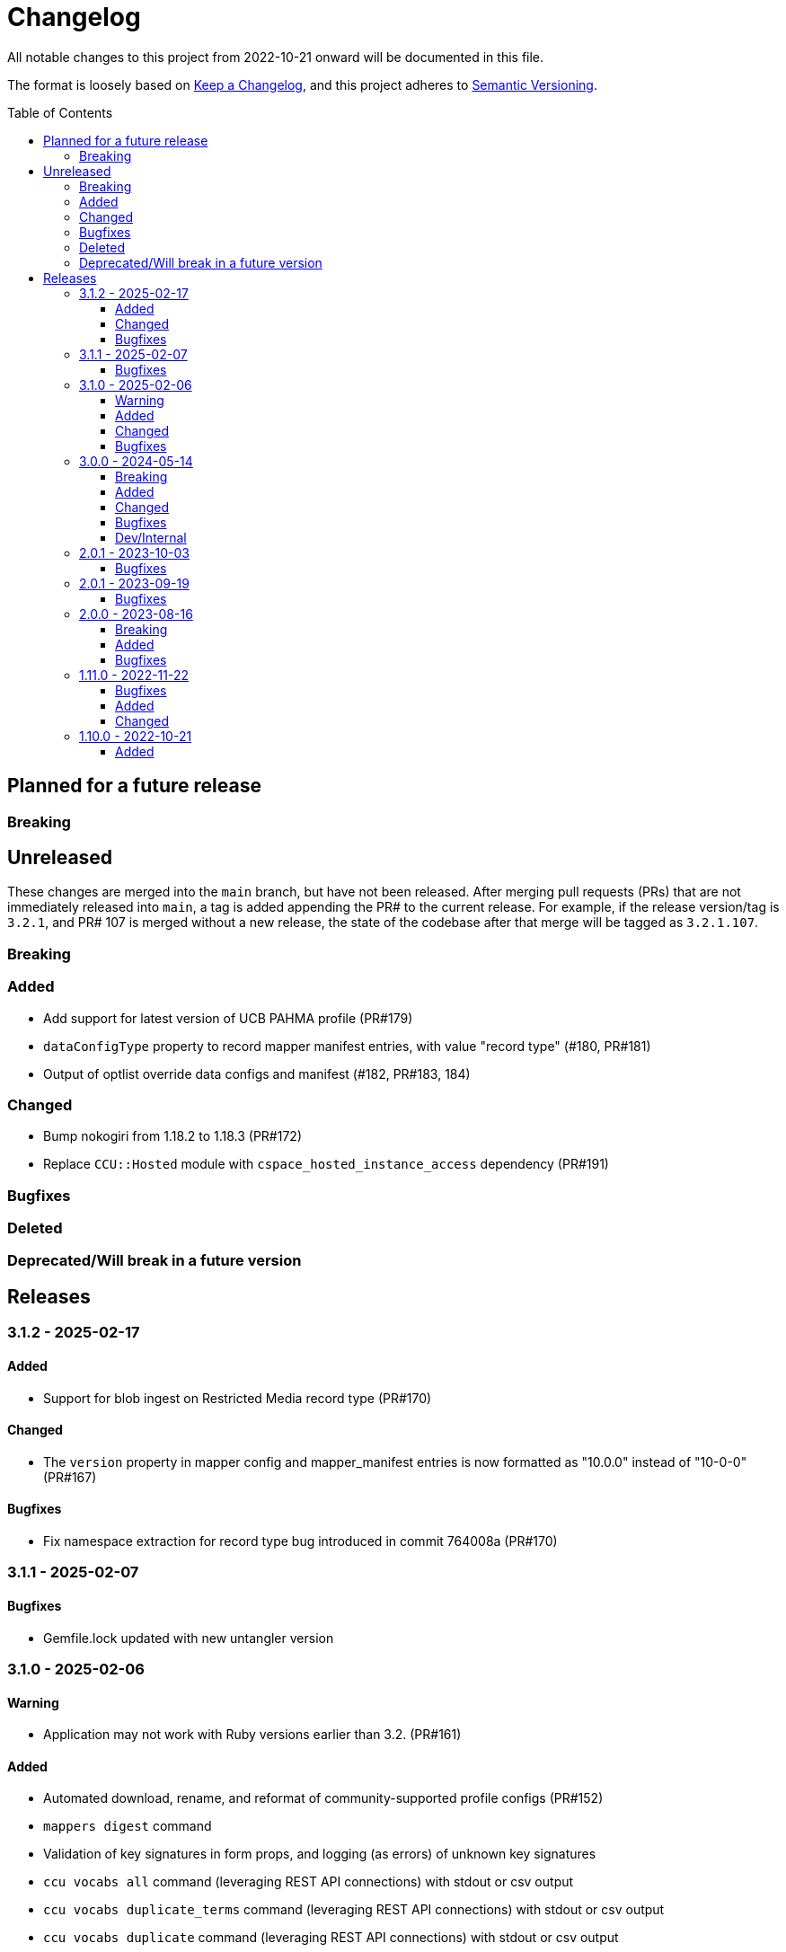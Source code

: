 :toc:
:toc-placement!:
:toclevels: 4

ifdef::env-github[]
:tip-caption: :bulb:
:note-caption: :information_source:
:important-caption: :heavy_exclamation_mark:
:caution-caption: :fire:
:warning-caption: :warning:
endif::[]

= Changelog
All notable changes to this project from 2022-10-21 onward will be documented in this file.

The format is loosely based on https://keepachangelog.com/en/1.0.0/[Keep a Changelog], and this project adheres to https://semver.org/spec/v2.0.0.html[Semantic Versioning].

toc::[]

== Planned for a future release
=== Breaking

== Unreleased
These changes are merged into the `main` branch, but have not been released. After merging pull requests (PRs) that are not immediately released into `main`, a tag is added appending the PR# to the current release. For example, if the release version/tag is `3.2.1`, and PR# 107 is merged without a new release, the state of the codebase after that merge will be tagged as `3.2.1.107`.

=== Breaking

=== Added

* Add support for latest version of UCB PAHMA profile (PR#179)
* `dataConfigType` property to record mapper manifest entries, with value "record type" (#180, PR#181)
* Output of optlist override data configs and manifest (#182, PR#183, 184)

=== Changed

* Bump nokogiri from 1.18.2 to 1.18.3 (PR#172)
* Replace `CCU::Hosted` module with `cspace_hosted_instance_access` dependency (PR#191)

=== Bugfixes

=== Deleted

=== Deprecated/Will break in a future version

== Releases

=== 3.1.2 - 2025-02-17

==== Added

* Support for blob ingest on Restricted Media record type (PR#170)

==== Changed

* The `version` property in mapper config and mapper_manifest entries is now formatted as "10.0.0" instead of "10-0-0" (PR#167)

==== Bugfixes

* Fix namespace extraction for record type bug introduced in commit 764008a (PR#170)


=== 3.1.1 - 2025-02-07

==== Bugfixes

* Gemfile.lock updated with new untangler version

=== 3.1.0 - 2025-02-06

==== Warning

* Application may not work with Ruby versions earlier than 3.2. (PR#161)

==== Added

* Automated download, rename, and reformat of community-supported profile configs (PR#152)
* `mappers digest` command
* Validation of key signatures in form props, and logging (as errors) of unknown key signatures
* `ccu vocabs all` command (leveraging REST API connections) with stdout or csv output
* `ccu vocabs duplicate_terms` command (leveraging REST API connections) with stdout or csv output
* `ccu vocabs duplicate` command (leveraging REST API connections) with stdout or csv output
* Ability connect to community-supported profile REST API by default, and configure REST API connections for other profiles
* Mappers, manifest, templates for OHC 2.0.0 / 20240521
* New UI label lookup table reference report
* Community-supported profile configs, mappers, mapper manifest, CSV templates, and reference documents for 8.1 release

==== Changed

* Friendly fields CSV format now includes field machine name qualified via namespace, and CSV Importer template headers for the field
* `data_source` column in reference reports split into `data_source_type` (e.g. authority, vocabulary, and option list) and `data_source_name` values.
* Community-supported profile configs, mappers, mapper manifest, CSV templates, and reference documents for 8.0 release (fixed, except for UI path issue)
* CLI interface and options more standardized via shared options (PR#152)

==== Bugfixes

* Remove unnecessary/redundant class options on commands in `CCU::Cli::Profiles`
* Stop `CCU::UpgradeWarner` from emitting duplicate warnings
* Fix variable names in `CCU::Fields::Field`
* Do not write unused authority report CSV to an .rb file 🤣
* Detect/log more field definition/form field mismatch issues and fix them.

=== 3.0.0 - 2024-05-14
==== Breaking
* Fields controlled by a single authority vocabulary no longer have simplified header/column names. `default_single_authority_plain_last_versions` has been added in `lib/cspace_config_untangler.rb` and records the last UI config version of known/directly supported by Lyrasis profiles that will have simplified header/column names. This may need to be updated if you are using the Untangler for other profiles.
** The main thing to be concerned with here is that the CSV templates you use are generated with the same header/column names as the mappers you use in the CSV Importer or other tooling

==== Added

* Community-supported profile configs, mappers, mapper manifest, CSV templates, and reference documents for 8.0 release
* Handling of new field definition override pattern in form definition (show only one field from repeatable field group, and make it non-repeatable, materials_4-0-0 objectCount field)
* CLI commands
** forms subpaths
** forms props_type
** forms props_key_sigs

==== Changed

* Upgrade-related warnings now generated by a class that emits each warning only once per run
* Log more info/oddness

==== Bugfixes

* Fix bug in writing fields CSV when there is no value for a field (PR#133)

==== Dev/Internal
* Implement almost-standard for code formatting/style/linting
* Add Github workflow to run tests and lint on PRs
* Remove code obviated by fixes in CollectionSpace 8.0
* Major refactor of code that extracts field data from forms
* Update dependencies; remove unused dependencies

=== 2.0.1 - 2023-10-03
==== Bugfixes

* Fix bug in extraction of search_path for authorities (affected chronology, organization, location)

=== 2.0.1 - 2023-09-19
==== Bugfixes
* Fix failure in `ProfileComparison` class and add integration test

=== 2.0.0 - 2023-08-16
==== Breaking
* `ccu fields csv` command no longer allows you to specify record types to include. All record types from the given profiles are included in the output, which you can easily filter to the record type(s) of interest.
* `explode` is no longer a valid `--structured_date` option value for the `ccu fields csv` command. It has been replaced by `expanded`, which results in the same output as `explode`, which is still the default. Likewise, the `collapse` option has been replaced by `collapsed`

==== Added
* `ccu profiles switch_release` command
* Several commands organized under `ccu authorities` (do `ccu authorities` for the list)
* `ccu fields nonunique_field_names` command
* `--output_mode`/`-m` option for `ccu fields csv` command. Defaults to `expert`, which maintains the same behavior. Can also be set to `friendly`, to generate reports less frightening to users who primarily work in the UI.
* Several new report generators:
** `AuthorityVocabUse`
** `NonuniqueFieldNames`
** `NonuniqueFieldPaths`
** `QaAllFields`
** `QaChangedFields`
** `QaDeletedFields`
** `UnusedAuthorityVocabs`
** `XpathDepthCheck`
* Auto-splitting of user-facing reference reports into single-profile reports organized by profile
* `ccu reports qa` command - generate all QA related reports for a new release

==== Bugfixes
* Resolved issues extracting ui_path and ui_field_label for various fields


=== 1.11.0 - 2022-11-22
==== Bugfixes
* CLI: `-p all` flag no longer errors if no profile in configs directory matches main profile (PR#106)
* Disabled forms no longer contribute their fields to a record type's field list. (PR#103)

==== Added
* Configs and mappers for 7.1 release
* `ccu reports ref` command to generate reference documents for a given release
* `ccu forms disabled` command (PR#104)

==== Changed
* Reorganizes reference documents (all fields CSVs, etc.) into `data/reference` directory, organized by release

=== 1.10.0 - 2022-10-21

==== Added
* `ccu debug check_xpath_depth` command
